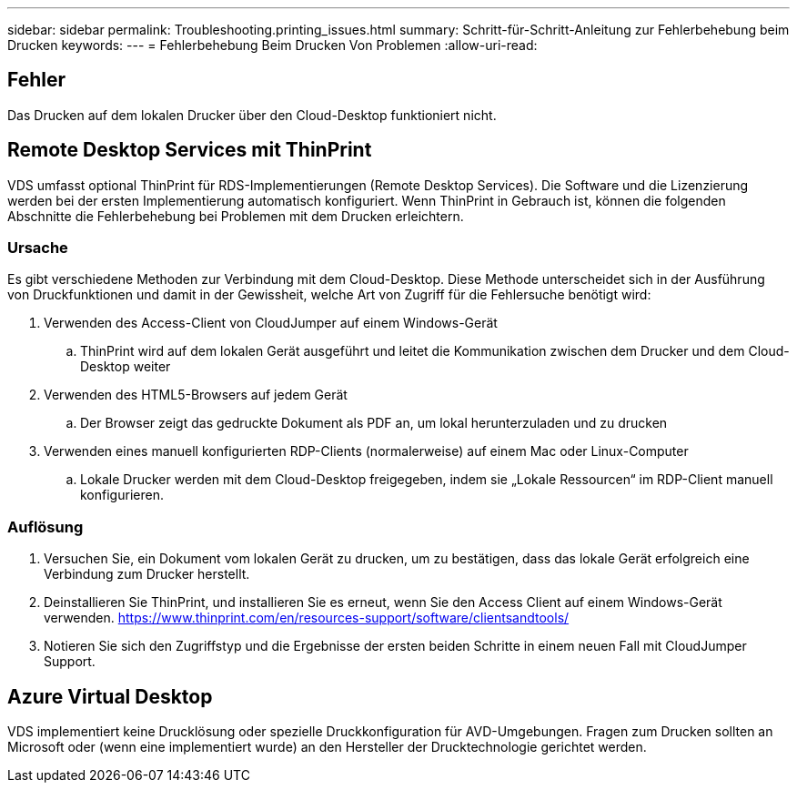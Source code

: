 ---
sidebar: sidebar 
permalink: Troubleshooting.printing_issues.html 
summary: Schritt-für-Schritt-Anleitung zur Fehlerbehebung beim Drucken 
keywords:  
---
= Fehlerbehebung Beim Drucken Von Problemen
:allow-uri-read: 




== Fehler

Das Drucken auf dem lokalen Drucker über den Cloud-Desktop funktioniert nicht.



== Remote Desktop Services mit ThinPrint

VDS umfasst optional ThinPrint für RDS-Implementierungen (Remote Desktop Services). Die Software und die Lizenzierung werden bei der ersten Implementierung automatisch konfiguriert. Wenn ThinPrint in Gebrauch ist, können die folgenden Abschnitte die Fehlerbehebung bei Problemen mit dem Drucken erleichtern.



=== Ursache

Es gibt verschiedene Methoden zur Verbindung mit dem Cloud-Desktop. Diese Methode unterscheidet sich in der Ausführung von Druckfunktionen und damit in der Gewissheit, welche Art von Zugriff für die Fehlersuche benötigt wird:

. Verwenden des Access-Client von CloudJumper auf einem Windows-Gerät
+
.. ThinPrint wird auf dem lokalen Gerät ausgeführt und leitet die Kommunikation zwischen dem Drucker und dem Cloud-Desktop weiter


. Verwenden des HTML5-Browsers auf jedem Gerät
+
.. Der Browser zeigt das gedruckte Dokument als PDF an, um lokal herunterzuladen und zu drucken


. Verwenden eines manuell konfigurierten RDP-Clients (normalerweise) auf einem Mac oder Linux-Computer
+
.. Lokale Drucker werden mit dem Cloud-Desktop freigegeben, indem sie „Lokale Ressourcen“ im RDP-Client manuell konfigurieren.






=== Auflösung

. Versuchen Sie, ein Dokument vom lokalen Gerät zu drucken, um zu bestätigen, dass das lokale Gerät erfolgreich eine Verbindung zum Drucker herstellt.
. Deinstallieren Sie ThinPrint, und installieren Sie es erneut, wenn Sie den Access Client auf einem Windows-Gerät verwenden. https://www.thinprint.com/en/resources-support/software/clientsandtools/[]
. Notieren Sie sich den Zugriffstyp und die Ergebnisse der ersten beiden Schritte in einem neuen Fall mit CloudJumper Support.




== Azure Virtual Desktop

VDS implementiert keine Drucklösung oder spezielle Druckkonfiguration für AVD-Umgebungen. Fragen zum Drucken sollten an Microsoft oder (wenn eine implementiert wurde) an den Hersteller der Drucktechnologie gerichtet werden.
